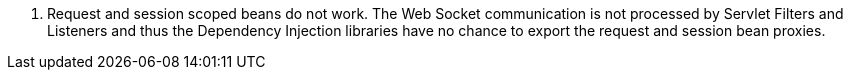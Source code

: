 
1. Request and session scoped beans do not work.
The Web Socket communication is not processed by Servlet Filters and Listeners and thus the Dependency Injection libraries have no chance to export the request and session bean proxies.
